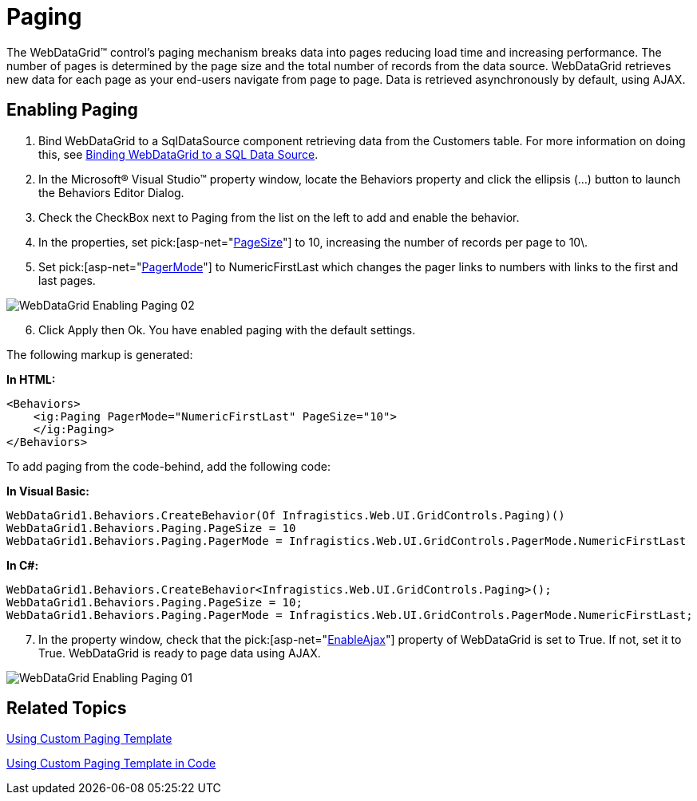 ﻿////

|metadata|
{
    "name": "webdatagrid-paging",
    "controlName": ["WebDataGrid"],
    "tags": ["Grids","Paging"],
    "guid": "{E2D0B7D7-481C-4835-B49E-76C3DD468CA8}",  
    "buildFlags": [],
    "createdOn": "2008-12-08T10:46:54Z"
}
|metadata|
////

= Paging

The WebDataGrid™ control’s paging mechanism breaks data into pages reducing load time and increasing performance. The number of pages is determined by the page size and the total number of records from the data source. WebDataGrid retrieves new data for each page as your end-users navigate from page to page. Data is retrieved asynchronously by default, using AJAX.

== *Enabling Paging*

[start=1]
. Bind WebDataGrid to a SqlDataSource component retrieving data from the Customers table. For more information on doing this, see link:webdatagrid-getting-started-with-webdatagrid.html[Binding WebDataGrid to a SQL Data Source].
[start=2]
. In the Microsoft® Visual Studio™ property window, locate the Behaviors property and click the ellipsis (...) button to launch the Behaviors Editor Dialog.
[start=3]
. Check the CheckBox next to Paging from the list on the left to add and enable the behavior.
[start=4]
. In the properties, set  pick:[asp-net="link:infragistics4.web.v{ProductVersion}~infragistics.web.ui.gridcontrols.paging~pagesize.html[PageSize]"]  to 10, increasing the number of records per page to 10\.
[start=5]
. Set  pick:[asp-net="link:infragistics4.web.v{ProductVersion}~infragistics.web.ui.gridcontrols.paging~pagermode.html[PagerMode]"]  to NumericFirstLast which changes the pager links to numbers with links to the first and last pages.

image::images/WebDataGrid_Enabling_Paging_02.png[]

[start=6]
. Click Apply then Ok. You have enabled paging with the default settings.

The following markup is generated:

*In HTML:*

----
<Behaviors>
    <ig:Paging PagerMode="NumericFirstLast" PageSize="10">
    </ig:Paging>
</Behaviors>
----

To add paging from the code-behind, add the following code:

*In Visual Basic:*

----
WebDataGrid1.Behaviors.CreateBehavior(Of Infragistics.Web.UI.GridControls.Paging)()
WebDataGrid1.Behaviors.Paging.PageSize = 10
WebDataGrid1.Behaviors.Paging.PagerMode = Infragistics.Web.UI.GridControls.PagerMode.NumericFirstLast
----

*In C#:*

[source,csharp]
----
WebDataGrid1.Behaviors.CreateBehavior<Infragistics.Web.UI.GridControls.Paging>();
WebDataGrid1.Behaviors.Paging.PageSize = 10;
WebDataGrid1.Behaviors.Paging.PagerMode = Infragistics.Web.UI.GridControls.PagerMode.NumericFirstLast;
----

[start=7]
. In the property window, check that the  pick:[asp-net="link:infragistics4.web.v{ProductVersion}~infragistics.web.ui.gridcontrols.webdatagrid~enableajax.html[EnableAjax]"]  property of WebDataGrid is set to True. If not, set it to True. WebDataGrid is ready to page data using AJAX.

image::images/WebDataGrid_Enabling_Paging_01.png[]

== Related Topics

link:webdatagrid-using-custom-paging-template.html[Using Custom Paging Template]

link:webdatagrid-using-custom-paging-template-in-code.html[Using Custom Paging Template in Code]